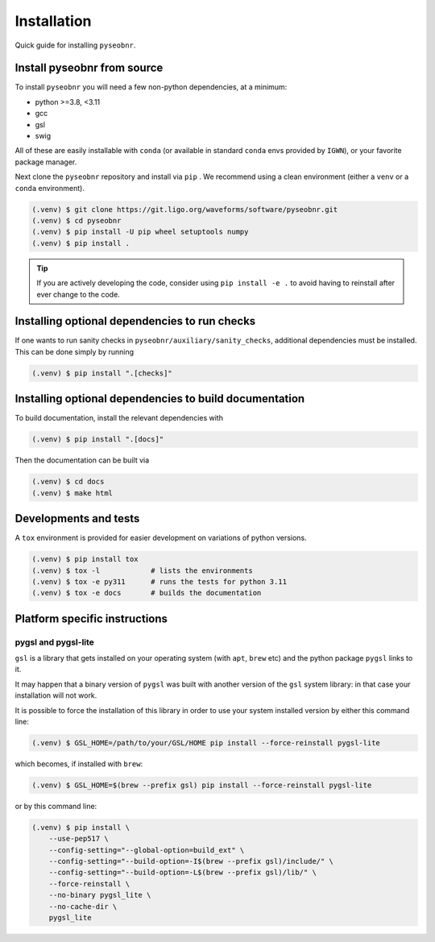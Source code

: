 Installation
============

Quick guide for installing ``pyseobnr``.

.. _install:

Install pyseobnr from source
----------------------------

To install ``pyseobnr`` you will need a few non-python dependencies, at a minimum:

- python >=3.8, <3.11
- gcc
- gsl
- swig

All of these are easily installable with ``conda`` (or available in standard ``conda``
envs provided by ``IGWN``), or your favorite package manager.

Next clone the ``pyseobnr`` repository and install via ``pip`` . We recommend using a
clean environment (either a ``venv`` or a ``conda`` environment).

.. code-block:: console

    (.venv) $ git clone https://git.ligo.org/waveforms/software/pyseobnr.git
    (.venv) $ cd pyseobnr
    (.venv) $ pip install -U pip wheel setuptools numpy
    (.venv) $ pip install .

.. tip::

    If you are actively developing the code, consider using ``pip install -e .`` to
    avoid having to reinstall after ever change to the code.

Installing optional dependencies to run checks
----------------------------------------------

If one wants to run sanity checks in ``pyseobnr/auxiliary/sanity_checks``, additional
dependencies must be installed. This can be done simply by running

.. code-block:: console

    (.venv) $ pip install ".[checks]"

Installing optional dependencies to build documentation
-------------------------------------------------------

To build documentation, install the relevant dependencies with

.. code-block:: console

    (.venv) $ pip install ".[docs]"

Then the documentation can be built via

.. code-block:: console

    (.venv) $ cd docs
    (.venv) $ make html

Developments and tests
----------------------
A ``tox`` environment is provided for easier development on variations of python versions.

.. code-block:: console

    (.venv) $ pip install tox
    (.venv) $ tox -l            # lists the environments
    (.venv) $ tox -e py311      # runs the tests for python 3.11
    (.venv) $ tox -e docs       # builds the documentation


Platform specific instructions
------------------------------

pygsl and pygsl-lite
^^^^^^^^^^^^^^^^^^^^
``gsl`` is a library that gets installed on your operating system (with ``apt``,
``brew`` etc) and the python package ``pygsl`` links to it.

It may happen that a binary version of ``pygsl`` was built with another version of the
``gsl`` system library: in that case your installation will not work.

It is possible to force the installation of this library in order to use your system
installed version by either this command line:

.. code-block:: console

    (.venv) $ GSL_HOME=/path/to/your/GSL/HOME pip install --force-reinstall pygsl-lite

which becomes, if installed with ``brew``:

.. code-block:: console

    (.venv) $ GSL_HOME=$(brew --prefix gsl) pip install --force-reinstall pygsl-lite

or by this command line:

.. code-block:: console

    (.venv) $ pip install \
        --use-pep517 \
        --config-setting="--global-option=build_ext" \
        --config-setting="--build-option=-I$(brew --prefix gsl)/include/" \
        --config-setting="--build-option=-L$(brew --prefix gsl)/lib/" \
        --force-reinstall \
        --no-binary pygsl_lite \
        --no-cache-dir \
        pygsl_lite
